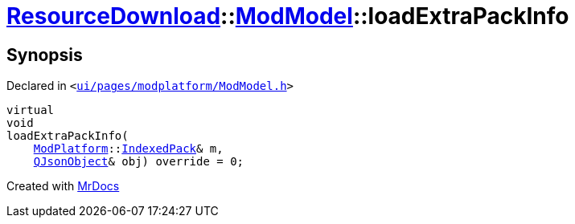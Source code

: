 [#ResourceDownload-ModModel-loadExtraPackInfo]
= xref:ResourceDownload.adoc[ResourceDownload]::xref:ResourceDownload/ModModel.adoc[ModModel]::loadExtraPackInfo
:relfileprefix: ../../
:mrdocs:


== Synopsis

Declared in `&lt;https://github.com/PrismLauncher/PrismLauncher/blob/develop/launcher/ui/pages/modplatform/ModModel.h#L33[ui&sol;pages&sol;modplatform&sol;ModModel&period;h]&gt;`

[source,cpp,subs="verbatim,replacements,macros,-callouts"]
----
virtual
void
loadExtraPackInfo(
    xref:ModPlatform.adoc[ModPlatform]::xref:ModPlatform/IndexedPack.adoc[IndexedPack]& m,
    xref:QJsonObject.adoc[QJsonObject]& obj) override = 0;
----



[.small]#Created with https://www.mrdocs.com[MrDocs]#
